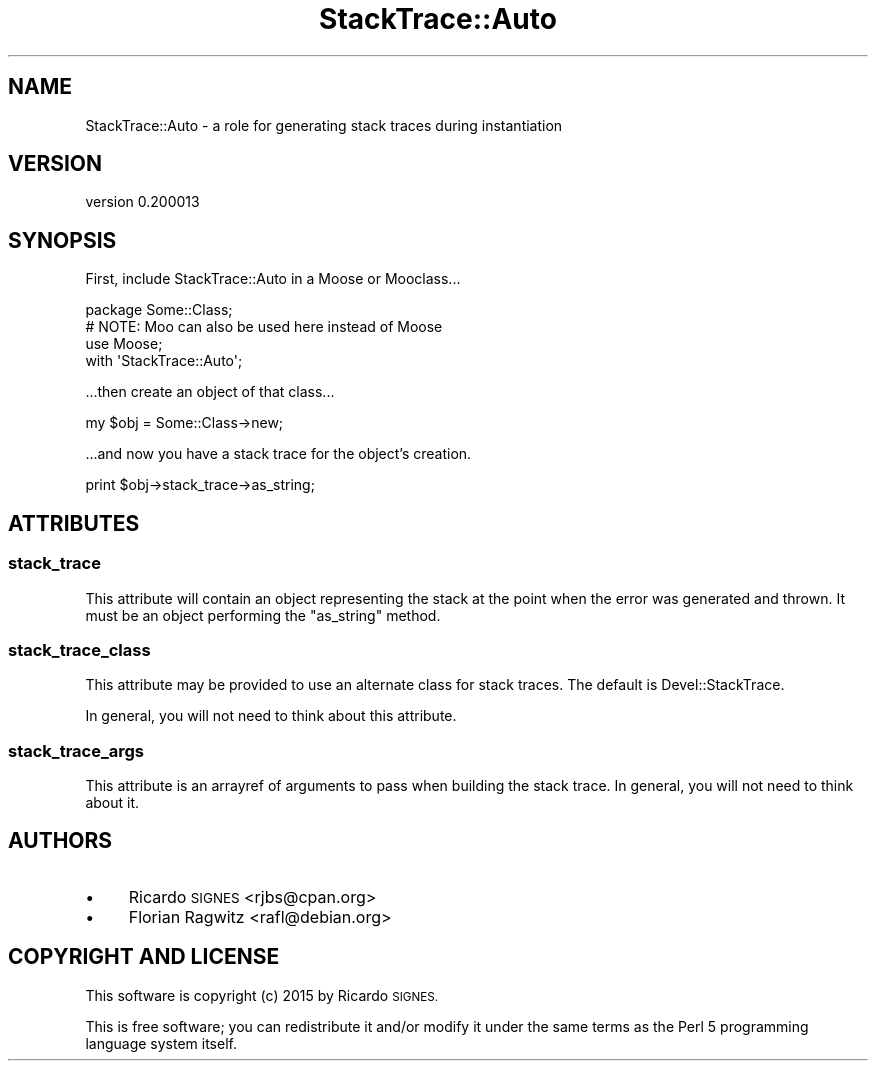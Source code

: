 .\" Automatically generated by Pod::Man 4.11 (Pod::Simple 3.35)
.\"
.\" Standard preamble:
.\" ========================================================================
.de Sp \" Vertical space (when we can't use .PP)
.if t .sp .5v
.if n .sp
..
.de Vb \" Begin verbatim text
.ft CW
.nf
.ne \\$1
..
.de Ve \" End verbatim text
.ft R
.fi
..
.\" Set up some character translations and predefined strings.  \*(-- will
.\" give an unbreakable dash, \*(PI will give pi, \*(L" will give a left
.\" double quote, and \*(R" will give a right double quote.  \*(C+ will
.\" give a nicer C++.  Capital omega is used to do unbreakable dashes and
.\" therefore won't be available.  \*(C` and \*(C' expand to `' in nroff,
.\" nothing in troff, for use with C<>.
.tr \(*W-
.ds C+ C\v'-.1v'\h'-1p'\s-2+\h'-1p'+\s0\v'.1v'\h'-1p'
.ie n \{\
.    ds -- \(*W-
.    ds PI pi
.    if (\n(.H=4u)&(1m=24u) .ds -- \(*W\h'-12u'\(*W\h'-12u'-\" diablo 10 pitch
.    if (\n(.H=4u)&(1m=20u) .ds -- \(*W\h'-12u'\(*W\h'-8u'-\"  diablo 12 pitch
.    ds L" ""
.    ds R" ""
.    ds C` ""
.    ds C' ""
'br\}
.el\{\
.    ds -- \|\(em\|
.    ds PI \(*p
.    ds L" ``
.    ds R" ''
.    ds C`
.    ds C'
'br\}
.\"
.\" Escape single quotes in literal strings from groff's Unicode transform.
.ie \n(.g .ds Aq \(aq
.el       .ds Aq '
.\"
.\" If the F register is >0, we'll generate index entries on stderr for
.\" titles (.TH), headers (.SH), subsections (.SS), items (.Ip), and index
.\" entries marked with X<> in POD.  Of course, you'll have to process the
.\" output yourself in some meaningful fashion.
.\"
.\" Avoid warning from groff about undefined register 'F'.
.de IX
..
.nr rF 0
.if \n(.g .if rF .nr rF 1
.if (\n(rF:(\n(.g==0)) \{\
.    if \nF \{\
.        de IX
.        tm Index:\\$1\t\\n%\t"\\$2"
..
.        if !\nF==2 \{\
.            nr % 0
.            nr F 2
.        \}
.    \}
.\}
.rr rF
.\" ========================================================================
.\"
.IX Title "StackTrace::Auto 3pm"
.TH StackTrace::Auto 3pm "2015-07-01" "perl v5.30.0" "User Contributed Perl Documentation"
.\" For nroff, turn off justification.  Always turn off hyphenation; it makes
.\" way too many mistakes in technical documents.
.if n .ad l
.nh
.SH "NAME"
StackTrace::Auto \- a role for generating stack traces during instantiation
.SH "VERSION"
.IX Header "VERSION"
version 0.200013
.SH "SYNOPSIS"
.IX Header "SYNOPSIS"
First, include StackTrace::Auto in a Moose or Mooclass...
.PP
.Vb 4
\&  package Some::Class;
\&  # NOTE: Moo can also be used here instead of Moose
\&  use Moose;
\&  with \*(AqStackTrace::Auto\*(Aq;
.Ve
.PP
\&...then create an object of that class...
.PP
.Vb 1
\&  my $obj = Some::Class\->new;
.Ve
.PP
\&...and now you have a stack trace for the object's creation.
.PP
.Vb 1
\&  print $obj\->stack_trace\->as_string;
.Ve
.SH "ATTRIBUTES"
.IX Header "ATTRIBUTES"
.SS "stack_trace"
.IX Subsection "stack_trace"
This attribute will contain an object representing the stack at the point when
the error was generated and thrown.  It must be an object performing the
\&\f(CW\*(C`as_string\*(C'\fR method.
.SS "stack_trace_class"
.IX Subsection "stack_trace_class"
This attribute may be provided to use an alternate class for stack traces.  The
default is Devel::StackTrace.
.PP
In general, you will not need to think about this attribute.
.SS "stack_trace_args"
.IX Subsection "stack_trace_args"
This attribute is an arrayref of arguments to pass when building the stack
trace.  In general, you will not need to think about it.
.SH "AUTHORS"
.IX Header "AUTHORS"
.IP "\(bu" 4
Ricardo \s-1SIGNES\s0 <rjbs@cpan.org>
.IP "\(bu" 4
Florian Ragwitz <rafl@debian.org>
.SH "COPYRIGHT AND LICENSE"
.IX Header "COPYRIGHT AND LICENSE"
This software is copyright (c) 2015 by Ricardo \s-1SIGNES.\s0
.PP
This is free software; you can redistribute it and/or modify it under
the same terms as the Perl 5 programming language system itself.
